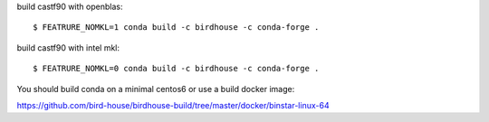build castf90 with openblas::

    $ FEATRURE_NOMKL=1 conda build -c birdhouse -c conda-forge .

build castf90 with intel mkl::

    $ FEATRURE_NOMKL=0 conda build -c birdhouse -c conda-forge .

You should build conda on a minimal centos6 or use a build docker image:

https://github.com/bird-house/birdhouse-build/tree/master/docker/binstar-linux-64





